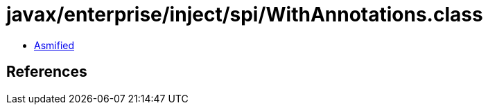 = javax/enterprise/inject/spi/WithAnnotations.class

 - link:WithAnnotations-asmified.java[Asmified]

== References

